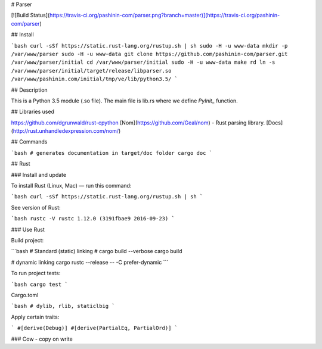 # Parser

[![Build Status](https://travis-ci.org/pashinin-com/parser.png?branch=master)](https://travis-ci.org/pashinin-com/parser)

## Install

```bash
curl -sSf https://static.rust-lang.org/rustup.sh | sh
sudo -H -u www-data mkdir -p /var/www/parser
sudo -H -u www-data git clone https://github.com/pashinin-com/parser.git /var/www/parser/initial
cd /var/www/parser/initial
sudo -H -u www-data make rd
ln -s /var/www/parser/initial/target/release/libparser.so /var/www/pashinin.com/initial/tmp/ve/lib/python3.5/
```

## Description

This is a Python 3.5 module (.so file). The main file is lib.rs where we
define `PyInit_` function.

## Libraries used

https://github.com/dgrunwald/rust-cpython
[Nom](https://github.com/Geal/nom) - Rust parsing library. [Docs](http://rust.unhandledexpression.com/nom/)

## Commands

```bash
# generates documentation in target/doc folder
cargo doc
```

## Rust

### Install and update

To install Rust (Linux, Mac) — run this command:

```bash
curl -sSf https://static.rust-lang.org/rustup.sh | sh
```

See version of Rust:

```bash
rustc -V
rustc 1.12.0 (3191fbae9 2016-09-23)
```


### Use Rust

Build project:

```bash
# Standard (static) linking
# cargo build --verbose
cargo build

# dynamic linking
cargo rustc --release -- -C prefer-dynamic
```

To run project tests:

```bash
cargo test
```

Cargo.toml

```bash
# dylib, rlib, staticlbig
```

Apply certain traits:

```
#[derive(Debug)]
#[derive(PartialEq, PartialOrd)]
```

### Cow - copy on write
